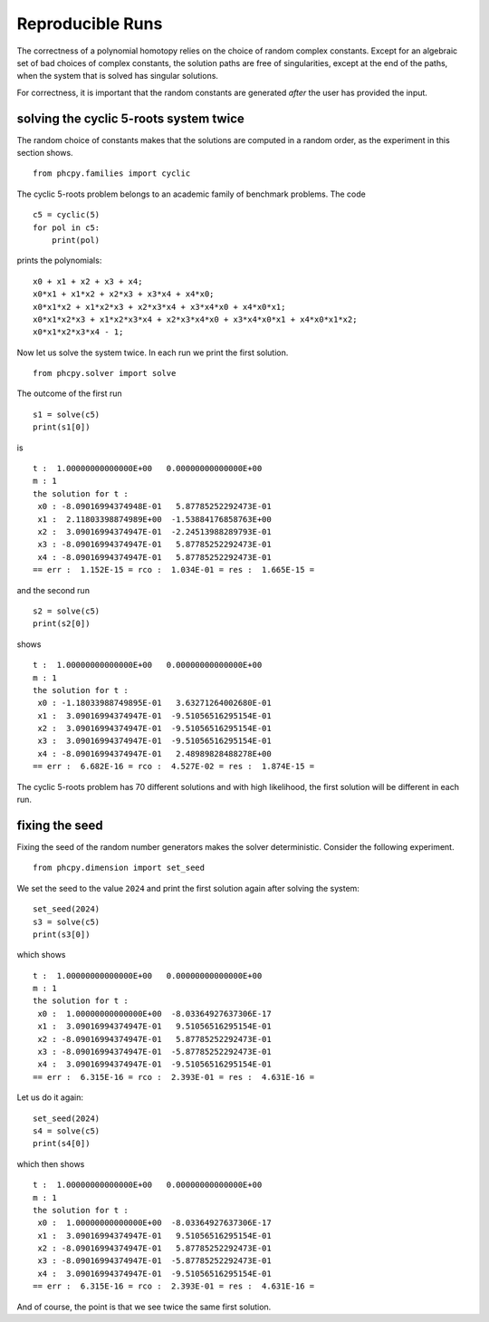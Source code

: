 Reproducible Runs
================

The correctness of a polynomial homotopy relies on the choice 
of random complex constants.  Except for an algebraic set of 
bad choices of complex constants, the solution paths are free 
of singularities, except at the end of the paths, 
when the system that is solved has singular solutions.

For correctness, it is important that the random constants 
are generated *after* the user has provided the input.

solving the cyclic 5-roots system twice
---------------------------------------

The random choice of constants makes that the solutions are computed 
in a random order, as the experiment in this section shows.

::

    from phcpy.families import cyclic

The cyclic 5-roots problem belongs to an academic family
of benchmark problems.  The code

::

    c5 = cyclic(5)
    for pol in c5:
        print(pol)

prints the polynomials:

::

    x0 + x1 + x2 + x3 + x4;
    x0*x1 + x1*x2 + x2*x3 + x3*x4 + x4*x0;
    x0*x1*x2 + x1*x2*x3 + x2*x3*x4 + x3*x4*x0 + x4*x0*x1;
    x0*x1*x2*x3 + x1*x2*x3*x4 + x2*x3*x4*x0 + x3*x4*x0*x1 + x4*x0*x1*x2;
    x0*x1*x2*x3*x4 - 1;

Now let us solve the system twice.
In each run we print the first solution.

::

    from phcpy.solver import solve

The outcome of the first run

::
  
    s1 = solve(c5)
    print(s1[0])

is

::

    t :  1.00000000000000E+00   0.00000000000000E+00
    m : 1
    the solution for t :
     x0 : -8.09016994374948E-01   5.87785252292473E-01
     x1 :  2.11803398874989E+00  -1.53884176858763E+00
     x2 :  3.09016994374947E-01  -2.24513988289793E-01
     x3 : -8.09016994374947E-01   5.87785252292473E-01
     x4 : -8.09016994374947E-01   5.87785252292473E-01
    == err :  1.152E-15 = rco :  1.034E-01 = res :  1.665E-15 =

and the second run

::

    s2 = solve(c5)
    print(s2[0])

shows

::

    t :  1.00000000000000E+00   0.00000000000000E+00
    m : 1
    the solution for t :
     x0 : -1.18033988749895E-01   3.63271264002680E-01
     x1 :  3.09016994374947E-01  -9.51056516295154E-01
     x2 :  3.09016994374947E-01  -9.51056516295154E-01
     x3 :  3.09016994374947E-01  -9.51056516295154E-01
     x4 : -8.09016994374947E-01   2.48989828488278E+00
    == err :  6.682E-16 = rco :  4.527E-02 = res :  1.874E-15 =

The cyclic 5-roots problem has 70 different solutions and 
with high likelihood, the first solution will be different in each run.

fixing the seed
---------------

Fixing the seed of the random number generators 
makes the solver deterministic.
Consider the following experiment.

::

    from phcpy.dimension import set_seed

We set the seed to the value ``2024`` and print the first
solution again after solving the system:

::

    set_seed(2024)
    s3 = solve(c5)
    print(s3[0])

which shows 

::

    t :  1.00000000000000E+00   0.00000000000000E+00
    m : 1
    the solution for t :
     x0 :  1.00000000000000E+00  -8.03364927637306E-17
     x1 :  3.09016994374947E-01   9.51056516295154E-01
     x2 : -8.09016994374947E-01   5.87785252292473E-01
     x3 : -8.09016994374947E-01  -5.87785252292473E-01
     x4 :  3.09016994374947E-01  -9.51056516295154E-01
    == err :  6.315E-16 = rco :  2.393E-01 = res :  4.631E-16 =

Let us do it again:

::

    set_seed(2024)
    s4 = solve(c5)
    print(s4[0])

which then shows

::

    t :  1.00000000000000E+00   0.00000000000000E+00
    m : 1
    the solution for t :
     x0 :  1.00000000000000E+00  -8.03364927637306E-17
     x1 :  3.09016994374947E-01   9.51056516295154E-01
     x2 : -8.09016994374947E-01   5.87785252292473E-01
     x3 : -8.09016994374947E-01  -5.87785252292473E-01
     x4 :  3.09016994374947E-01  -9.51056516295154E-01
    == err :  6.315E-16 = rco :  2.393E-01 = res :  4.631E-16 =

And of course, the point is that we see twice the same first solution.
